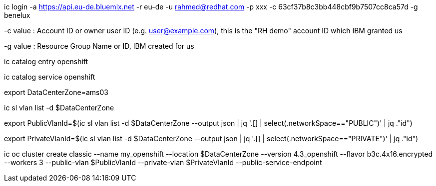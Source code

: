 ic login -a https://api.eu-de.bluemix.net -r eu-de -u rahmed@redhat.com -p xxx -c 63cf37b8c3bb448cbf9b7507cc8ca57d -g benelux

-c value : Account ID or owner user ID (e.g. user@example.com), this is the "RH demo" account ID which IBM granted us

-g value : Resource Group Name or ID, IBM created for us


ic catalog entry openshift

ic catalog service openshift

export DataCenterZone=ams03


ic sl vlan list -d $DataCenterZone

export PublicVlanId=$(ic sl vlan list -d $DataCenterZone --output json | jq '.[] | select(.networkSpace=="PUBLIC")' | jq ."id")

export PrivateVlanId=$(ic sl vlan list -d $DataCenterZone --output json | jq '.[] | select(.networkSpace=="PRIVATE")' | jq ."id")

ic oc cluster create classic --name my_openshift --location $DataCenterZone --version 4.3_openshift --flavor b3c.4x16.encrypted  --workers 3 --public-vlan $PublicVlanId --private-vlan $PrivateVlanId --public-service-endpoint

